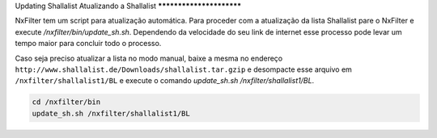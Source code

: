 Updating Shallalist
Atualizando a Shallalist
*************************

NxFilter tem um script para atualização automática. Para proceder com a atualização da lista Shallalist pare o NxFilter e execute `/nxfilter/bin/update_sh.sh`. Dependendo da velocidade do seu link de internet esse processo pode levar um tempo maior para concluir todo o processo.

.. image:: /image/shalla_console.png

Caso seja preciso atualizar a lista no modo manual, baixe a mesma no endereço ``http://www.shallalist.de/Downloads/shallalist.tar.gzip`` e desompacte esse arquivo em ``/nxfilter/shallalist1/BL`` e execute o comando `update_sh.sh /nxfilter/shallalist1/BL`.

.. code-block:: bash

  cd /nxfilter/bin
  update_sh.sh /nxfilter/shallalist1/BL
